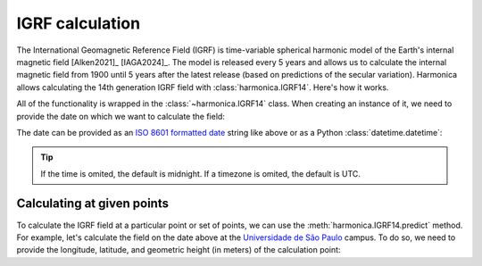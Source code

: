 IGRF calculation
================

The International Geomagnetic Reference Field (IGRF) is time-variable spherical
harmonic model of the Earth's internal magnetic field [Alken2021]_ [IAGA2024]_.
The model is released every 5 years and allows us to calculate the internal
magnetic field from 1900 until 5 years after the latest release (based on
predictions of the secular variation). Harmonica allows calculating the 14th
generation IGRF field with :class:`harmonica.IGRF14`. Here's how it works.

.. jupyter-execute::

   import datetime
   import pygmt
   import harmonica as hm

All of the functionality is wrapped in the :class:`~harmonica.IGRF14` class.
When creating an instance of it, we need to provide the date on which we want
to calculate the field:

.. jupyter-execute::

   igrf = hm.IGRF14("1954-07-29")

The date can be provided as an `ISO 8601 formatted date
<https://en.wikipedia.org/wiki/ISO_8601>`__ string like above or as a Python
:class:`datetime.datetime`:

.. jupyter-execute::

   igrf = hm.IGRF14(datetime.datetime(1954, 7, 29, hour=1, minute=20))

.. tip::

   If the time is omited, the default is midnight. If a timezone is omited, the
   default is UTC.

Calculating at given points
---------------------------

To calculate the IGRF field at a particular point or set of points, we can use
the :meth:`harmonica.IGRF14.predict` method. For example, let's calculate the
field on the date above at the `Universidade de São Paulo
<https://www5.usp.br/>`__ campus. To do so, we need to provide the longitude,
latitude, and geometric height (in meters) of the calculation point:

.. jupyter-execute::

   field = igrf.predict((-46.73441817537987, -23.559276852800025, 700))
   print(" | ".join([f"B{c}={v:.1f} nT" for c, v in zip("enu", field)]))
